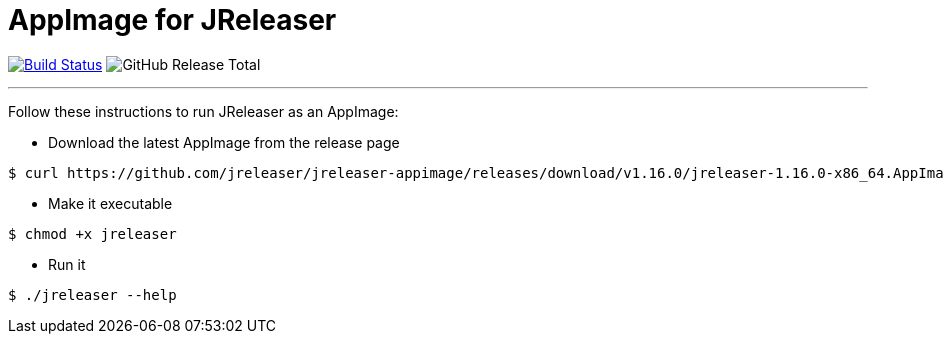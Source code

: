 = AppImage for JReleaser

:linkattrs:
:executable:      jreleaser
:project-owner:   jreleaser
:project-name:    jreleaser-appimage
:project-version: 1.16.0
:project-tag:     v1.16.0

image:https://img.shields.io/github/actions/workflow/status/{project-owner}/{project-name}/release.yml?branch=main&logo=github&label=Build["Build Status", link="https://github.com/{project-owner}/{project-name}/actions"]
image:https://img.shields.io/github/downloads/{project-owner}/{project-name}/total[GitHub Release Total]

---

Follow these instructions to run JReleaser as an AppImage:

* Download the latest AppImage from the release page

[source]
[subs="attributes"]
----
$ curl https://github.com/{project-owner}/{project-name}/releases/download/{project-tag}/{executable}-{project-version}-x86_64.AppImage --output {executable}
----

* Make it executable

[source]
[subs="attributes"]
----
$ chmod +x {executable}
----

* Run it

[source]
[subs="attributes"]
----
$ ./{executable} --help
----
